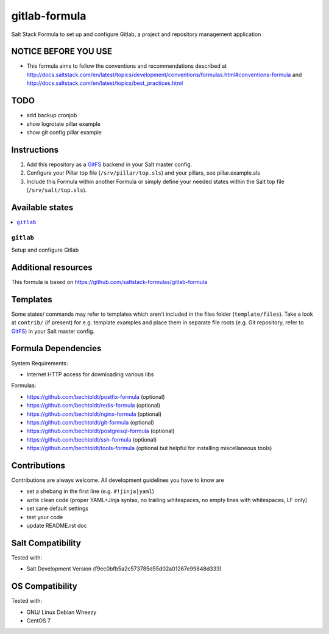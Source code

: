 ==============
gitlab-formula
==============

Salt Stack Formula to set up and configure Gitlab, a project and repository management application

NOTICE BEFORE YOU USE
---------------------

* This formula aims to follow the conventions and recommendations described at http://docs.saltstack.com/en/latest/topics/development/conventions/formulas.html#conventions-formula and http://docs.saltstack.com/en/latest/topics/best_practices.html

TODO
----

* add backup cronjob
* show logrotate pillar example
* show git config pillar example

Instructions
------------

1. Add this repository as a `GitFS <http://docs.saltstack.com/topics/tutorials/gitfs.html>`_ backend in your Salt master config.

2. Configure your Pillar top file (``/srv/pillar/top.sls``) and your pillars, see pillar.example.sls

3. Include this Formula within another Formula or simply define your needed states within the Salt top file (``/srv/salt/top.sls``).

Available states
----------------

.. contents::
    :local:

``gitlab``
~~~~~~~~~~
Setup and configure Gitlab

Additional resources
--------------------

This formula is based on https://github.com/saltstack-formulas/gitlab-formula

Templates
---------

Some states/ commands may refer to templates which aren't included in the files folder (``template/files``). Take a look at ``contrib/`` (if present) for e.g. template examples and place them in separate file roots (e.g. Git repository, refer to `GitFS <http://docs.saltstack.com/topics/tutorials/gitfs.html>`_) in your Salt master config.

Formula Dependencies
--------------------

System Requirements:

* Internet HTTP access for downloading various libs

Formulas:

* https://github.com/bechtoldt/postfix-formula (optional)
* https://github.com/bechtoldt/redis-formula (optional)
* https://github.com/bechtoldt/nginx-formula (optional)
* https://github.com/bechtoldt/git-formula (optional)
* https://github.com/bechtoldt/postgresql-formula (optional)
* https://github.com/bechtoldt/ssh-formula (optional)
* https://github.com/bechtoldt/tools-formula (optional but helpful for installing miscellaneous tools)

Contributions
-------------

Contributions are always welcome. All development guidelines you have to know are

* set a shebang in the first line (e.g. ``#!jinja|yaml``)
* write clean code (proper YAML+Jinja syntax, no trailing whitespaces, no empty lines with whitespaces, LF only)
* set sane default settings
* test your code
* update README.rst doc

Salt Compatibility
------------------

Tested with:

* Salt Development Version (f9ec0bfb5a2c573785d55d02a01267e99848d333)

OS Compatibility
----------------

Tested with:

* GNU/ Linux Debian Wheezy
* CentOS 7
